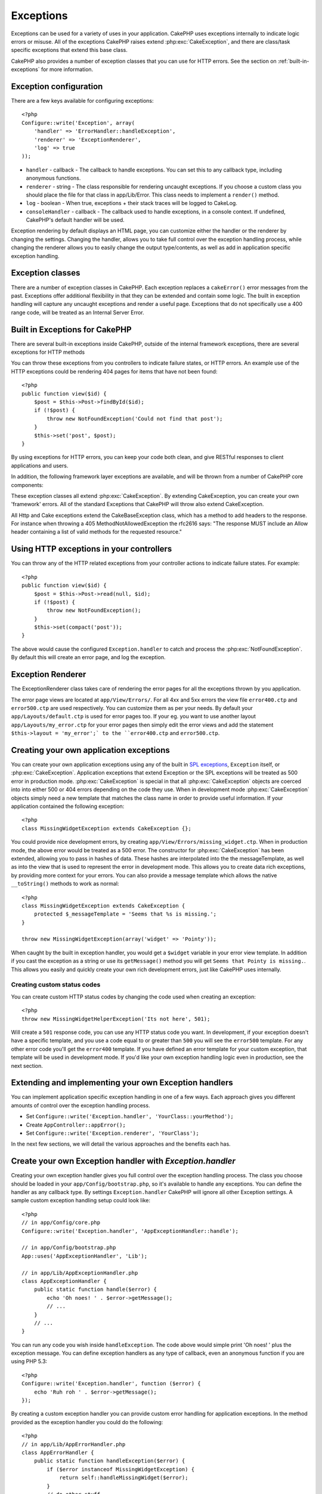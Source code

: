 Exceptions
##########

Exceptions can be used for a variety of uses in your application.  CakePHP uses
exceptions internally to indicate logic errors or misuse.  All of the exceptions
CakePHP raises extend :php:exc:`CakeException`, and there are class/task
specific exceptions that extend this base class.

CakePHP also provides a number of exception classes that you can use for HTTP
errors.  See the section on :ref:`built-in-exceptions` for more information.

Exception configuration
=======================

There are a few keys available for configuring exceptions::

    <?php
    Configure::write('Exception', array(
        'handler' => 'ErrorHandler::handleException',
        'renderer' => 'ExceptionRenderer',
        'log' => true
    ));

* ``handler`` - callback - The callback to handle exceptions. You can set this to
  any callback type, including anonymous functions.
* ``renderer`` - string - The class responsible for rendering uncaught exceptions.
  If you choose a custom class you should place the file for that class in app/Lib/Error.
  This class needs to implement a ``render()`` method.
* ``log`` - boolean - When true, exceptions + their stack traces will be logged
  to CakeLog.
* ``consoleHandler`` - callback - The callback used to handle exceptions, in a
  console context.  If undefined, CakePHP's default handler will be used.

Exception rendering by default displays an HTML page, you can customize either the
handler or the renderer by changing the settings.  Changing the handler, allows
you to take full control over the exception handling process, while changing
the renderer allows you to easily change the output type/contents, as well as
add in application specific exception handling.


.. versionadded:: 2.2
    The ``Exception.consoleHandler`` option was added in 2.2.

Exception classes
=================

There are a number of exception classes in CakePHP.  Each exception replaces
a ``cakeError()`` error messages from the past.  Exceptions offer additional
flexibility in that they can be extended and contain some logic.  The built
in exception handling will capture any uncaught exceptions and render a useful
page.  Exceptions that do not specifically use a 400 range code, will be
treated as an Internal Server Error.

.. _built-in-exceptions:

Built in Exceptions for CakePHP
===============================

There are several built-in exceptions inside CakePHP, outside of the
internal framework exceptions, there are several
exceptions for HTTP methods

.. php:exception:: BadRequestException

    Used for doing 400 Bad Request error.

.. php:exception::UnauthorizedException

    Used for doing a 401 Not found error.

.. php:exception:: ForbiddenException

    Used for doing a 403 Forbidden error.

.. php:exception:: NotFoundException

    Used for doing a 404 Not found error.

.. php:exception:: MethodNotAllowedException

    Used for doing a 405 Method Not Allowed error.

.. php:exception:: InternalErrorException

    Used for doing a 500 Internal Server Error.

.. php:exception:: NotImplementedException

    Used for doing a 501 Not Implemented Errors.

You can throw these exceptions from you controllers to indicate failure states,
or HTTP errors. An example use of the HTTP exceptions could be rendering 404
pages for items that have not been found::

    <?php
    public function view($id) {
        $post = $this->Post->findById($id);
        if (!$post) {
            throw new NotFoundException('Could not find that post');
        }
        $this->set('post', $post);
    }

By using exceptions for HTTP errors, you can keep your code both clean, and give
RESTful responses to client applications and users.

In addition, the following framework layer exceptions are available, and will
be thrown from a number of CakePHP core components:

.. php:exception:: MissingViewException

    The chosen view file could not be found.

.. php:exception:: MissingLayoutException

    The chosen layout could not be found.

.. php:exception:: MissingHelperException

    A helper was not found.

.. php:exception:: MissingBehaviorException

    A configured behavior could not be found.

.. php:exception:: MissingComponentException

    A configured component could not be found.

.. php:exception:: MissingTaskException

    A configured task was not found.

.. php:exception:: MissingShellException

    The shell class could not be found.

.. php:exception:: MissingShellMethodException

    The chosen shell class has no method of that name.

.. php:exception:: MissingDatabaseException

    The configured database is missing.

.. php:exception:: MissingConnectionException

    A model's connection is missing.

.. php:exception:: MissingTableException

    A model's table is missing.

.. php:exception:: MissingActionException

    The requested controller action could not be found.

.. php:exception:: MissingControllerException

    The requested controller could not be found.

.. php:exception:: PrivateActionException

    Private action access.  Either accessing
    private/protected/_ prefixed actions, or trying
    to access prefixed routes incorrectly.

.. php:exception:: CakeException

    Base exception class in CakePHP.  All framework layer exceptions thrown by
    CakePHP will extend this class.

These exception classes all extend :php:exc:`CakeException`.
By extending CakeException, you can create your own 'framework' errors.
All of the standard Exceptions that CakePHP will throw also extend CakeException.

.. versionadded:: 2.3
    CakeBaseException was added

.. php:exception:: CakeBaseException

    Base exception class in CakePHP.
    All CakeExceptions and HttpExceptions above extend this class.

.. php:method:: responseHeader($header = null, $value = null)

    See :php:func:`CakeResponse::header()`

All Http and Cake exceptions extend the CakeBaseException class, which has a method
to add headers to the response. For instance when throwing a 405 MethodNotAllowedException
the rfc2616 says:
"The response MUST include an Allow header containing a list of valid methods for the requested resource."

Using HTTP exceptions in your controllers
=========================================

You can throw any of the HTTP related exceptions from your controller actions
to indicate failure states.  For example::

    <?php
    public function view($id) {
        $post = $this->Post->read(null, $id);
        if (!$post) {
            throw new NotFoundException();
        }
        $this->set(compact('post'));
    }

The above would cause the configured ``Exception.handler`` to catch and
process the :php:exc:`NotFoundException`.  By default this will create an error page,
and log the exception.

.. _error-views:

Exception Renderer
=========================

.. php:class:: ExceptionRenderer(Exception $exception)
The ExceptionRenderer class takes care of rendering the error pages for all the
exceptions thrown by you application.

The error page views are located at ``app/View/Errors/``. For all 4xx and 5xx errors
the view file ``error400.ctp`` and ``error500.ctp`` are used respectively. You can 
customize them as per your needs. By default your ``app/Layouts/default.ctp`` is used
for error pages too. If your eg. you want to use another layout ``app/Layouts/my_error.ctp``
for your error pages then simply edit the error views and add the statement
``$this->layout = 'my_error';` to the ``error400.ctp`` and ``error500.ctp``.

.. index:: application exceptions

Creating your own application exceptions
========================================

You can create your own application exceptions using any of the built
in `SPL exceptions <http://php.net/manual/en/spl.exceptions.php>`_, ``Exception``
itself, or :php:exc:`CakeException`.  Application exceptions that extend
Exception or the SPL exceptions will be treated as 500 error in production mode.
:php:exc:`CakeException` is special in that all :php:exc:`CakeException` objects
are coerced into into either 500 or 404 errors depending on the code they use.
When in development mode :php:exc:`CakeException` objects simply need a new template
that matches the class name in order to provide useful information.  If your
application contained the following exception::

    <?php
    class MissingWidgetException extends CakeException {};

You could provide nice development errors, by creating
``app/View/Errors/missing_widget.ctp``.  When in production mode, the above
error would be treated as a 500 error.  The constructor for :php:exc:`CakeException`
has been extended, allowing you to pass in hashes of data.  These hashes are
interpolated into the the messageTemplate, as well as into the view that is used
to represent the error in development mode.  This allows you to create data rich
exceptions, by providing more context for your errors.  You can also provide a message
template which allows the native ``__toString()`` methods to work as normal::


    <?php
    class MissingWidgetException extends CakeException {
        protected $_messageTemplate = 'Seems that %s is missing.';
    }

    throw new MissingWidgetException(array('widget' => 'Pointy'));


When caught by the built in exception handler, you would get a ``$widget``
variable in your error view template. In addition if you cast the exception
as a string or use its ``getMessage()`` method you will get
``Seems that Pointy is missing.``. This allows you easily and quickly create
your own rich development errors, just like CakePHP uses internally.


Creating custom status codes
----------------------------

You can create custom HTTP status codes by changing the code used when
creating an exception::

    <?php
    throw new MissingWidgetHelperException('Its not here', 501);

Will create a ``501`` response code, you can use any HTTP status code
you want. In development, if your exception doesn't have a specific
template, and you use a code equal to or greater than ``500`` you will
see the ``error500`` template. For any other error code you'll get the
``error400`` template. If you have defined an error template for your
custom exception, that template will be used in development mode.
If you'd like your own exception handling logic even in production,
see the next section.


Extending and implementing your own Exception handlers
======================================================

You can implement application specific exception handling in one of a
few ways.  Each approach gives you different amounts of control over
the exception handling process.

- Set ``Configure::write('Exception.handler', 'YourClass::yourMethod');``
- Create ``AppController::appError();``
- Set ``Configure::write('Exception.renderer', 'YourClass');``

In the next few sections, we will detail the various approaches and the benefits each has.

Create your own Exception handler with `Exception.handler`
==========================================================

Creating your own exception handler gives you full control over the exception
handling process.  The class you choose should be loaded in your
``app/Config/bootstrap.php``, so it's available to handle any exceptions. You can
define the handler as any callback type. By settings ``Exception.handler`` CakePHP
will ignore all other Exception settings.  A sample custom exception handling setup
could look like::

    <?php
    // in app/Config/core.php
    Configure::write('Exception.handler', 'AppExceptionHandler::handle');

    // in app/Config/bootstrap.php
    App::uses('AppExceptionHandler', 'Lib');

    // in app/Lib/AppExceptionHandler.php
    class AppExceptionHandler {
        public static function handle($error) {
            echo 'Oh noes! ' . $error->getMessage();
            // ...
        }
        // ...
    }

You can run any code you wish inside ``handleException``.  The code above would
simple print 'Oh noes! ' plus the exception message.  You can define exception
handlers as any type of callback, even an anonymous function if you are
using PHP 5.3::

    <?php
    Configure::write('Exception.handler', function ($error) {
        echo 'Ruh roh ' . $error->getMessage();
    });

By creating a custom exception handler you can provide custom error handling for
application exceptions. In the method provided as the exception handler you
could do the following::

    <?php
    // in app/Lib/AppErrorHandler.php
    class AppErrorHandler {
        public static function handleException($error) {
            if ($error instanceof MissingWidgetException) {
                return self::handleMissingWidget($error);
            }
            // do other stuff.
        }
    }

.. index:: appError

Using AppController::appError();
================================

Implementing this method is an alternative to implementing a custom exception
handler.  It's primarily provided for backwards compatibility, and is not
recommended for new applications. This controller method is called instead of
the default exception rendering.  It receives the thrown exception as its only
argument.  You should implement your error handling in that method::

    <?php
    class AppController extends Controller {
        public function appError($error) {
            // custom logic goes here.
        }
    }

Using a custom renderer with Exception.renderer to handle application exceptions
================================================================================

If you don't want to take control of the exception handling, but want to change
how exceptions are rendered you can use ``Configure::write('Exception.renderer',
'AppExceptionRenderer');`` to choose a class that will render exception pages.
By default :php:class`ExceptionRenderer` is used.  Your custom exception
renderer class should be placed in ``app/Lib/Error``.  Or an ``Error```
directory in any bootstrapped Lib path. In a custom exception rendering class
you can provide specialized handling for application specific errors::

    <?php
    // in app/Lib/Error/AppExceptionRenderer.php
    App::uses('ExceptionRenderer', 'Error');

    class AppExceptionRenderer extends ExceptionRenderer {
        public function missingWidget($error) {
            echo 'Oops that widget is missing!';
        }
    }


The above would handle any exceptions of the type ``MissingWidgetException``,
and allow you to provide custom display/handling logic for those application
exceptions.  Exception handling methods get the exception being handled as
their argument.

.. note::

    Your custom renderer should expect an exception in its constructor, and
    implement a render method. Failing to do so will cause additional errors.

.. note::

    If you are using a custom ``Exception.handler`` this setting will have
    no effect. Unless you reference it inside your implementation.

Creating a custom controller to handle exceptions
-------------------------------------------------

In your ExceptionRenderer sub-class, you can use the ``_getController``
method to allow you to return a custom controller to handle your errors.
By default CakePHP uses ``CakeErrorController`` which omits a few of the normal
callbacks to help ensure errors always display.  However, you may need a more
custom error handling controller in your application.  By implementing
``_getController`` in your ``AppExceptionRenderer`` class, you can use any
controller you want::

    <?php
    class AppExceptionRenderer extends ExceptionRenderer {
        protected function _getController($exception) {
            App::uses('SuperCustomError', 'Controller');
            return new SuperCustomErrorController();
        }
    }

Alternatively, you could just override the core CakeErrorController,
by including one in ``app/Controller``.  If you are using a custom
controller for error handling, make sure you do all the setup you need
in your constructor, or the render method.  As those are the only methods
that the built-in ``ErrorHandler`` class directly call.


Logging exceptions
------------------

Using the built-in exception handling, you can log all the exceptions
that are dealt with by ErrorHandler by setting ``Exception.log`` to true
in your core.php. Enabling this will log every exception to :php:class:`CakeLog`
and the configured loggers.

.. note::

    If you are using a custom ``Exception.handler`` this setting will have
    no effect. Unless you reference it inside your implementation.


.. meta::
    :title lang=en: Exceptions
    :keywords lang=en: uncaught exceptions,stack traces,logic errors,anonymous functions,renderer,html page,error messages,flexibility,lib,array,cakephp,php
